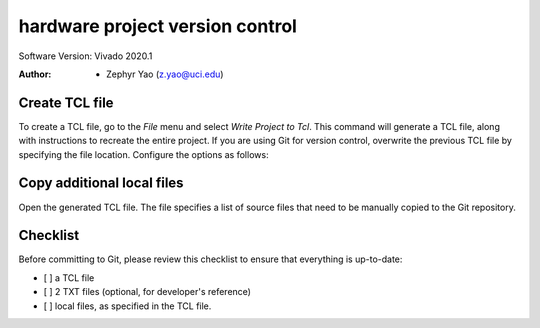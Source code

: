 ================================
hardware project version control
================================

Software Version: Vivado 2020.1

:Author: - Zephyr Yao (z.yao@uci.edu)

Create TCL file
---------------

To create a TCL file, go to the `File` menu and select `Write Project to Tcl`. This command will generate a TCL file, along with instructions to recreate the entire project. If you are using Git for version control, overwrite the previous TCL file by specifying the file location. Configure the options as follows:

.. image:: img/2020-02-1.png
  :alt: TCL file options

Copy additional local files
---------------------------

Open the generated TCL file. The file specifies a list of source files that need to be manually copied to the Git repository.

.. image:: img/2020-02-2.png
  :alt: TCL file details

Checklist
---------
Before committing to Git, please review this checklist to ensure that everything is up-to-date:

- [ ] a TCL file
- [ ] 2 TXT files (optional, for developer's reference)
- [ ] local files, as specified in the TCL file.
